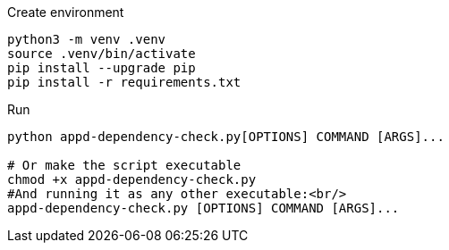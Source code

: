 .Create environment
[source, sh]
----
python3 -m venv .venv
source .venv/bin/activate
pip install --upgrade pip
pip install -r requirements.txt
----

.Run
[source, sh]
----
python appd-dependency-check.py[OPTIONS] COMMAND [ARGS]...

# Or make the script executable
chmod +x appd-dependency-check.py
#And running it as any other executable:<br/>
appd-dependency-check.py [OPTIONS] COMMAND [ARGS]...
----
